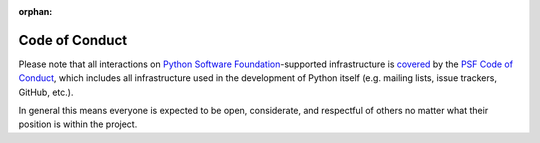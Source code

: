 :orphan:

Code of Conduct
===============

Please note that all interactions on
`Python Software Foundation <https://www.python.org/psf-landing/>`__-supported
infrastructure is `covered
<https://www.python.org/psf/records/board/minutes/2014-01-06/#management-of-the-psfs-web-properties>`__
by the `PSF Code of Conduct <https://www.python.org/psf/conduct/>`__,
which includes all infrastructure used in the development of Python itself
(e.g. mailing lists, issue trackers, GitHub, etc.).

In general this means everyone is expected to be open, considerate, and
respectful of others no matter what their position is within the project.
